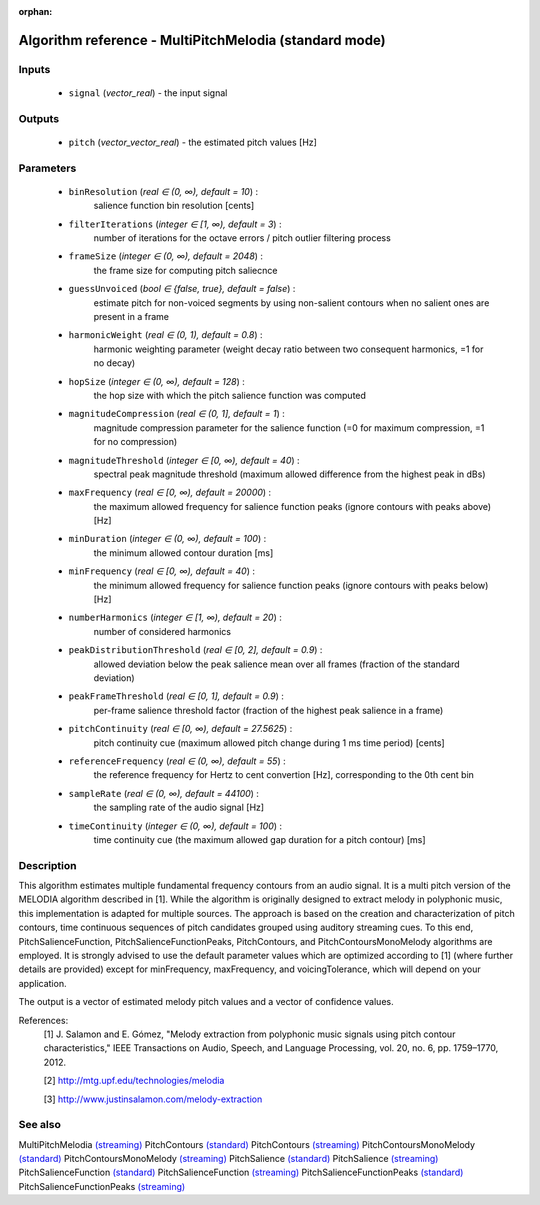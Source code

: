 :orphan:

Algorithm reference - MultiPitchMelodia (standard mode)
=======================================================

Inputs
------

 - ``signal`` (*vector_real*) - the input signal

Outputs
-------

 - ``pitch`` (*vector_vector_real*) - the estimated pitch values [Hz]

Parameters
----------

 - ``binResolution`` (*real ∈ (0, ∞), default = 10*) :
     salience function bin resolution [cents]
 - ``filterIterations`` (*integer ∈ [1, ∞), default = 3*) :
     number of iterations for the octave errors / pitch outlier filtering process
 - ``frameSize`` (*integer ∈ (0, ∞), default = 2048*) :
     the frame size for computing pitch saliecnce
 - ``guessUnvoiced`` (*bool ∈ {false, true}, default = false*) :
     estimate pitch for non-voiced segments by using non-salient contours when no salient ones are present in a frame
 - ``harmonicWeight`` (*real ∈ (0, 1), default = 0.8*) :
     harmonic weighting parameter (weight decay ratio between two consequent harmonics, =1 for no decay)
 - ``hopSize`` (*integer ∈ (0, ∞), default = 128*) :
     the hop size with which the pitch salience function was computed
 - ``magnitudeCompression`` (*real ∈ (0, 1], default = 1*) :
     magnitude compression parameter for the salience function (=0 for maximum compression, =1 for no compression)
 - ``magnitudeThreshold`` (*integer ∈ [0, ∞), default = 40*) :
     spectral peak magnitude threshold (maximum allowed difference from the highest peak in dBs)
 - ``maxFrequency`` (*real ∈ [0, ∞), default = 20000*) :
     the maximum allowed frequency for salience function peaks (ignore contours with peaks above) [Hz]
 - ``minDuration`` (*integer ∈ (0, ∞), default = 100*) :
     the minimum allowed contour duration [ms]
 - ``minFrequency`` (*real ∈ [0, ∞), default = 40*) :
     the minimum allowed frequency for salience function peaks (ignore contours with peaks below) [Hz]
 - ``numberHarmonics`` (*integer ∈ [1, ∞), default = 20*) :
     number of considered harmonics
 - ``peakDistributionThreshold`` (*real ∈ [0, 2], default = 0.9*) :
     allowed deviation below the peak salience mean over all frames (fraction of the standard deviation)
 - ``peakFrameThreshold`` (*real ∈ [0, 1], default = 0.9*) :
     per-frame salience threshold factor (fraction of the highest peak salience in a frame)
 - ``pitchContinuity`` (*real ∈ [0, ∞), default = 27.5625*) :
     pitch continuity cue (maximum allowed pitch change during 1 ms time period) [cents]
 - ``referenceFrequency`` (*real ∈ (0, ∞), default = 55*) :
     the reference frequency for Hertz to cent convertion [Hz], corresponding to the 0th cent bin
 - ``sampleRate`` (*real ∈ (0, ∞), default = 44100*) :
     the sampling rate of the audio signal [Hz]
 - ``timeContinuity`` (*integer ∈ (0, ∞), default = 100*) :
     time continuity cue (the maximum allowed gap duration for a pitch contour) [ms]

Description
-----------

This algorithm estimates multiple fundamental frequency contours from an audio signal. It is a multi pitch version of the MELODIA algorithm described in [1]. While the algorithm is originally designed to extract melody in polyphonic music, this implementation is adapted for multiple sources. The approach is based on the creation and characterization of pitch contours, time continuous sequences of pitch candidates grouped using auditory streaming cues. To this end, PitchSalienceFunction, PitchSalienceFunctionPeaks, PitchContours, and PitchContoursMonoMelody algorithms are employed. It is strongly advised to use the default parameter values which are optimized according to [1] (where further details are provided) except for minFrequency, maxFrequency, and voicingTolerance, which will depend on your application.

The output is a vector of estimated melody pitch values and a vector of confidence values.


References:
  [1] J. Salamon and E. Gómez, "Melody extraction from polyphonic music
  signals using pitch contour characteristics," IEEE Transactions on Audio,
  Speech, and Language Processing, vol. 20, no. 6, pp. 1759–1770, 2012.

  [2] http://mtg.upf.edu/technologies/melodia

  [3] http://www.justinsalamon.com/melody-extraction



See also
--------

MultiPitchMelodia `(streaming) <streaming_MultiPitchMelodia.html>`__
PitchContours `(standard) <std_PitchContours.html>`__
PitchContours `(streaming) <streaming_PitchContours.html>`__
PitchContoursMonoMelody `(standard) <std_PitchContoursMonoMelody.html>`__
PitchContoursMonoMelody `(streaming) <streaming_PitchContoursMonoMelody.html>`__
PitchSalience `(standard) <std_PitchSalience.html>`__
PitchSalience `(streaming) <streaming_PitchSalience.html>`__
PitchSalienceFunction `(standard) <std_PitchSalienceFunction.html>`__
PitchSalienceFunction `(streaming) <streaming_PitchSalienceFunction.html>`__
PitchSalienceFunctionPeaks `(standard) <std_PitchSalienceFunctionPeaks.html>`__
PitchSalienceFunctionPeaks `(streaming) <streaming_PitchSalienceFunctionPeaks.html>`__